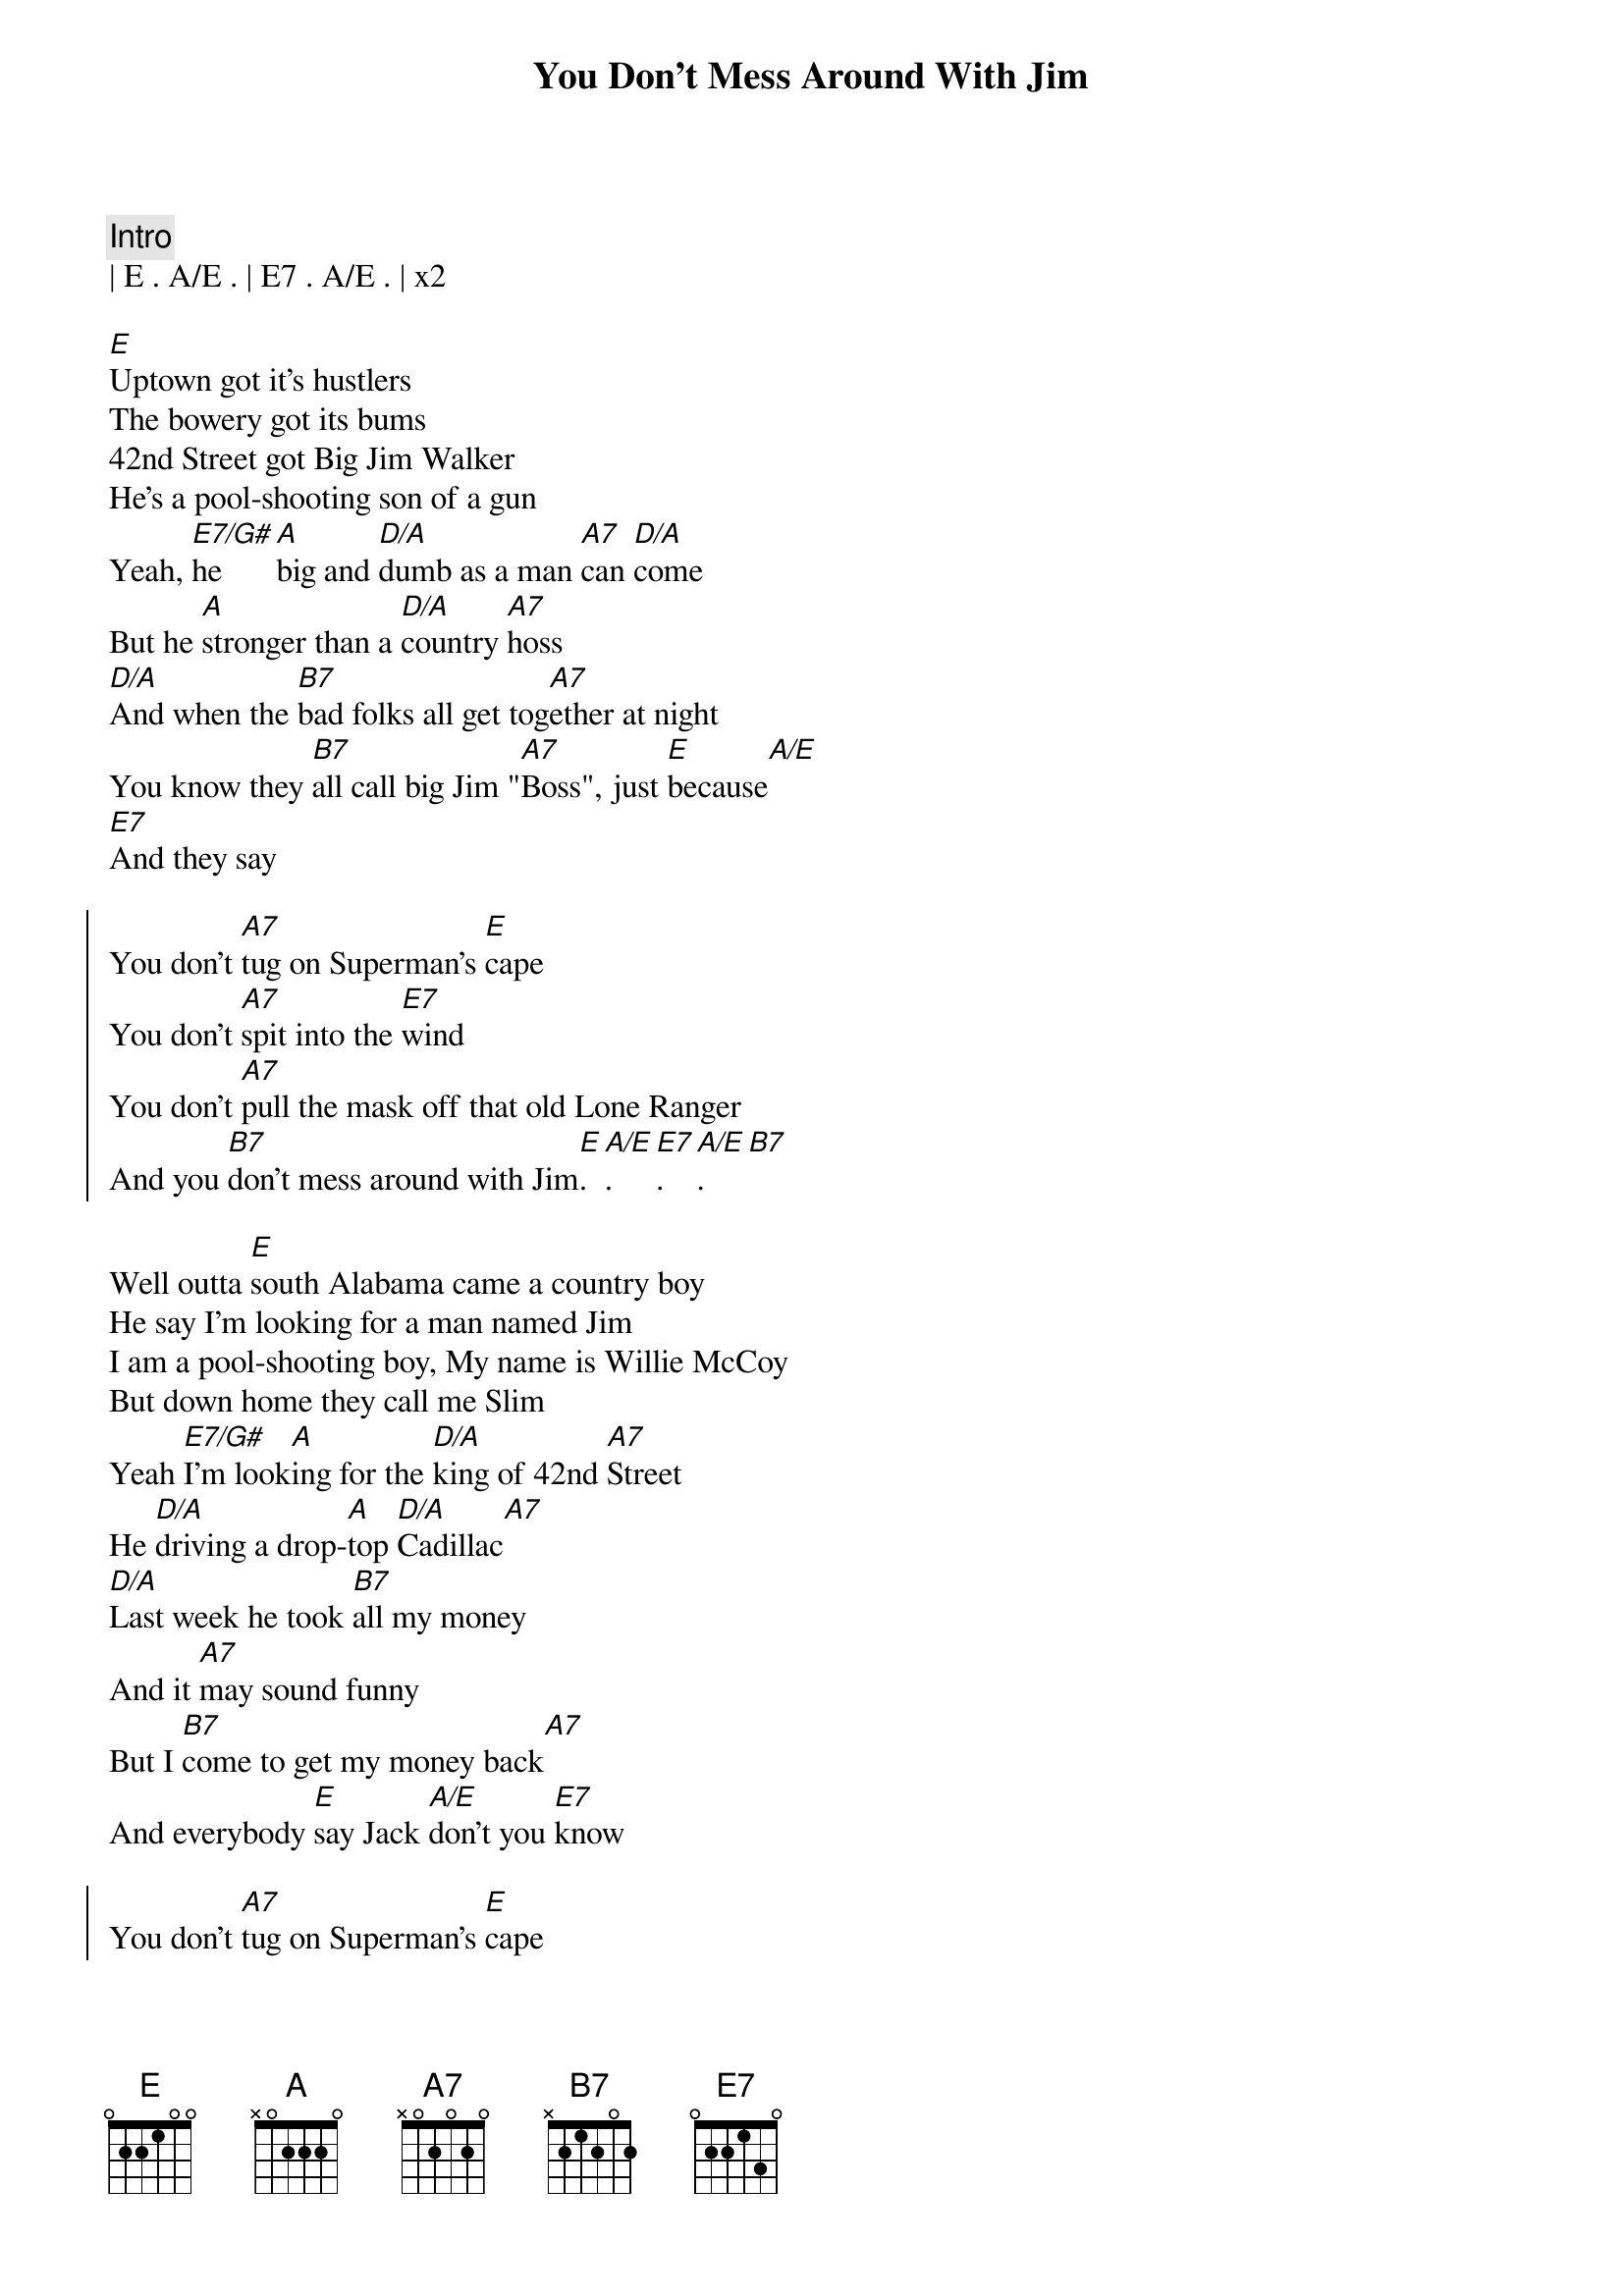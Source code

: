 {title: You Don't Mess Around With Jim}
{artist: Jim Croce}
{key: F}
{tempo: 164}

{c: Intro}
| E . A/E . | E7 . A/E . | x2

{sov}
[E]Uptown got it's hustlers 
The bowery got its bums
42nd Street got Big Jim Walker
He's a pool-shooting son of a gun
Yeah, [E7/G#]he [A]big and [D/A]dumb as a man [A7]can [D/A]come
But he [A]stronger than a [D/A]country [A7]hoss
[D/A]And when the [B7]bad folks all get tog[A7]ether at night
You know they [B7]all call big Jim "[A7]Boss", just [E]because[A/E]
[E7]And they say
{eov}

{soc}
You don't [A7]tug on Superman's [E]cape
You don't [A7]spit into the [E7]wind
You don't [A7]pull the mask off that old Lone Ranger
And you [B7]don't mess around with Jim[E].[A/E].[E7].[A/E].[B7]
{eoc}

{sov}
Well outta [E]south Alabama came a country boy
He say I'm looking for a man named Jim
I am a pool-shooting boy, My name is Willie McCoy
But down home they call me Slim
Yeah [E7/G#]I'm look[A]ing for the [D/A]king of 42nd [A7]Street
He [D/A]driving a drop-[A]top [D/A]Cadillac[A7]
[D/A]Last week he took [B7]all my money
And it [A7]may sound funny
But I [B7]come to get my money back[A7]
And everybody [E]say Jack [A/E]don't you [E7]know
{eov}

{soc}
You don't [A7]tug on Superman's [E]cape
You don't [A7]spit into the [E7]wind
You don't [A7]pull the mask off that old Lone Ranger
And you [B7]don't mess around with Jim[E].[A/E].[E7].[A/E].[B7]
{eoc}

{sov}
Well a [E]hush fell over the pool room
Jimmy come bopping in off the street
And when the cutting were done
The only part that wasn't bloody
Was the soles of the big man's feet
Yeah [E7/G#]he were [A]cut in bout a [D/A]hundred pla[A7]ces
[D/A]And he were [A7]shot in a [D/A]couple mor[A7]e[D/A]
And you [B7]better believe
They sung a [A7]different kind of story
When a [B7]big Jim hit the flo[A7]or ohhhh[E][A/E],  [E7]now they say
{eov}

{soc}
You don't [A7]tug on Superman's [E]cape
You don't [A7]spit into the [E7]wind
You don't [A7]pull the mask off that old Lone Ranger
And you [B7]don't mess around with Jim[E].[A/E].[E7].[A/E].[B7]
{eoc}

{c: Interlude}
[E]Yeah, big Jim got his hat
Find out where it's at
And it's not hustling people strange to you
Even if you do got a two-piece custom-made pool cue

{soc}
You don't [A7]tug on Superman's [E]cape
You don't [A7]spit into the [E7]wind
You don't [A7]pull the mask off that old Lone Ranger
And you [B7]don't mess around with Jim[E].[A/E].[E7].[A/E].[B7]
{eoc}

